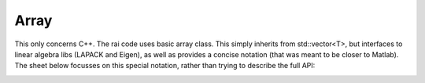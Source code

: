 =======
 Array
=======

This only concerns C++. The rai code uses basic array class. This
simply inherits from std::vector<T>, but interfaces to linear algebra
libs (LAPACK and Eigen), as well as provides a concise notation (that
was meant to be closer to Matlab). The sheet below focusses on this
special notation, rather than trying to describe the full API:

.. image:: https://raw.githubusercontent.com/MarcToussaint/rai-maintenance/master/help/arr.svg
  :alt: Array notation

